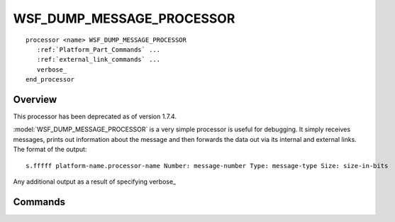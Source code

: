.. ****************************************************************************
.. CUI
..
.. The Advanced Framework for Simulation, Integration, and Modeling (AFSIM)
..
.. The use, dissemination or disclosure of data in this file is subject to
.. limitation or restriction. See accompanying README and LICENSE for details.
.. ****************************************************************************

WSF_DUMP_MESSAGE_PROCESSOR
--------------------------

.. model:: processor WSF_DUMP_MESSAGE_PROCESSOR
   
.. parsed-literal::

   processor <name> WSF_DUMP_MESSAGE_PROCESSOR
      :ref:`Platform_Part_Commands` ...
      :ref:`external_link_commands` ...
      verbose_
   end_processor

Overview
========

This processor has been deprecated as of version 1.7.4.

:model:`WSF_DUMP_MESSAGE_PROCESSOR` is a very simple processor is useful for debugging. It simply receives messages, prints
out information about the message and then forwards the data out via its internal and external links. The format of the
output::

 s.fffff platform-name.processor-name Number: message-number Type: message-type Size: size-in-bits

Any additional output as a result of specifying verbose_

.. block:: WSF_DUMP_MESSAGE_PROCESSOR

Commands
========

.. command:: verbose

   Also produce detailed output about certain known messages. At the current time this is limited to :class:`WsfTrackMessage`
   and :class:`WsfTrackDropMessage`.

   Default: Detailed information will not be included.
   
